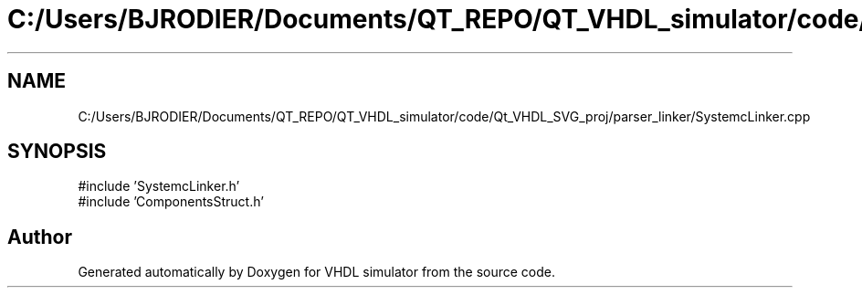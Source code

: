 .TH "C:/Users/BJRODIER/Documents/QT_REPO/QT_VHDL_simulator/code/Qt_VHDL_SVG_proj/parser_linker/SystemcLinker.cpp" 3 "VHDL simulator" \" -*- nroff -*-
.ad l
.nh
.SH NAME
C:/Users/BJRODIER/Documents/QT_REPO/QT_VHDL_simulator/code/Qt_VHDL_SVG_proj/parser_linker/SystemcLinker.cpp
.SH SYNOPSIS
.br
.PP
\fR#include 'SystemcLinker\&.h'\fP
.br
\fR#include 'ComponentsStruct\&.h'\fP
.br

.SH "Author"
.PP 
Generated automatically by Doxygen for VHDL simulator from the source code\&.
